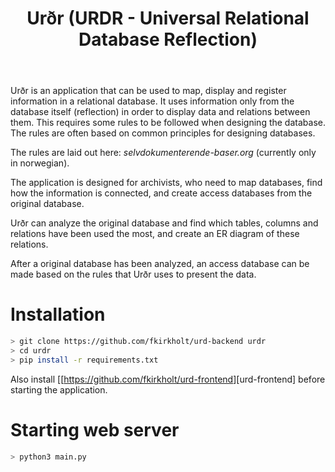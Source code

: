 #+TITLE: Urðr (URDR - Universal Relational Database Reflection)

Urðr is an application that can be used to map, display and register information
in a relational database. It uses information only from the database itself
(reflection) in order to display data and relations between them. This requires
some rules to be followed when designing the database. The rules are often based
on common principles for designing databases.

The rules are laid out here: [[selvdokumenterende-baser.org]] (currently only in
norwegian).

The application is designed for archivists, who need to map databases, find how
the information is connected, and create access databases from the original
database.

Urðr can analyze the original database and find which tables, columns and
relations have been used the most, and create an ER diagram of these
relations.

After a original database has been analyzed, an access database can be made
based on the rules that Urðr uses to present the data.

* Installation

#+begin_src bash
> git clone https://github.com/fkirkholt/urd-backend urdr
> cd urdr
> pip install -r requirements.txt
#+end_src

Also install [[https://github.com/fkirkholt/urd-frontend][urd-frontend] before starting the application.

* Starting web server

#+begin_src bash
> python3 main.py
#+end_src
